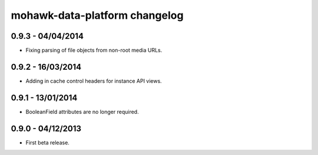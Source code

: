 mohawk-data-platform changelog
==============================


0.9.3 - 04/04/2014
------------------

- Fixing parsing of file objects from non-root media URLs.


0.9.2 - 16/03/2014
------------------

- Adding in cache control headers for instance API views.


0.9.1 - 13/01/2014
------------------

- BooleanField attributes are no longer required.


0.9.0 - 04/12/2013
------------------

- First beta release.